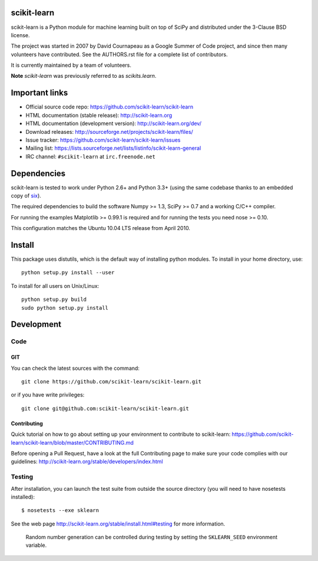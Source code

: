 .. -*- mode: rst -*-

|Travis|_

.. |Travis| image:: https://api.travis-ci.org/scikit-learn/scikit-learn.png?branch=master
.. _Travis: https://travis-ci.org/scikit-learn/scikit-learn

scikit-learn
============

scikit-learn is a Python module for machine learning built on top of
SciPy and distributed under the 3-Clause BSD license.

The project was started in 2007 by David Cournapeau as a Google Summer
of Code project, and since then many volunteers have contributed. See
the AUTHORS.rst file for a complete list of contributors.

It is currently maintained by a team of volunteers.

**Note** `scikit-learn` was previously referred to as `scikits.learn`.


Important links
===============

- Official source code repo: https://github.com/scikit-learn/scikit-learn
- HTML documentation (stable release): http://scikit-learn.org
- HTML documentation (development version): http://scikit-learn.org/dev/
- Download releases: http://sourceforge.net/projects/scikit-learn/files/
- Issue tracker: https://github.com/scikit-learn/scikit-learn/issues
- Mailing list: https://lists.sourceforge.net/lists/listinfo/scikit-learn-general
- IRC channel: ``#scikit-learn`` at ``irc.freenode.net``

Dependencies
============

scikit-learn is tested to work under Python 2.6+ and Python 3.3+
(using the same codebase thanks to an embedded copy of `six <http://pythonhosted.org/six/>`_).

The required dependencies to build the software Numpy >= 1.3, SciPy >= 0.7
and a working C/C++ compiler.

For running the examples Matplotlib >= 0.99.1 is required and for running the
tests you need nose >= 0.10.

This configuration matches the Ubuntu 10.04 LTS release from April 2010.


Install
=======

This package uses distutils, which is the default way of installing
python modules. To install in your home directory, use::

  python setup.py install --user

To install for all users on Unix/Linux::

  python setup.py build
  sudo python setup.py install


Development
===========

Code
----

GIT
~~~

You can check the latest sources with the command::

    git clone https://github.com/scikit-learn/scikit-learn.git

or if you have write privileges::

    git clone git@github.com:scikit-learn/scikit-learn.git


Contributing
~~~~~~~~~~~~

Quick tutorial on how to go about setting up your environment to
contribute to scikit-learn: https://github.com/scikit-learn/scikit-learn/blob/master/CONTRIBUTING.md

Before opening a Pull Request, have a look at the 
full Contributing page to make sure your code complies
with our guidelines: http://scikit-learn.org/stable/developers/index.html


Testing
-------

After installation, you can launch the test suite from outside the
source directory (you will need to have nosetests installed)::

   $ nosetests --exe sklearn

See the web page http://scikit-learn.org/stable/install.html#testing
for more information.

    Random number generation can be controlled during testing by setting
    the ``SKLEARN_SEED`` environment variable.





